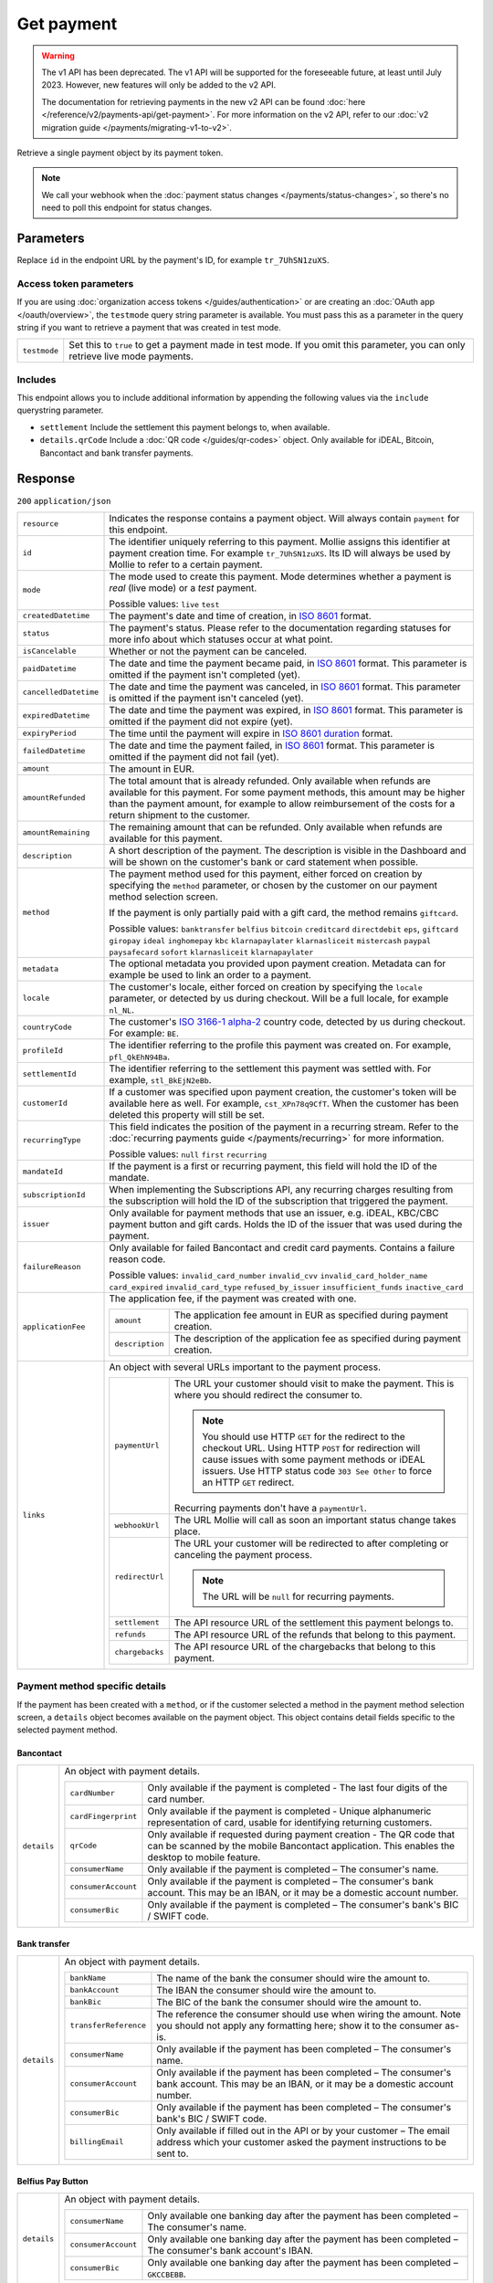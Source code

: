 Get payment
===========
.. api-name:: Payments API
   :version: 1

.. warning:: The v1 API has been deprecated. The v1 API will be supported for the foreseeable future, at least until
             July 2023. However, new features will only be added to the v2 API.

             The documentation for retrieving payments in the new v2 API can be found
             :doc:`here </reference/v2/payments-api/get-payment>`. For more information on the v2 API, refer to our
             :doc:`v2 migration guide </payments/migrating-v1-to-v2>`.

.. endpoint::
   :method: GET
   :url: https://api.mollie.com/v1/payments/*id*

.. authentication::
   :api_keys: true
   :organization_access_tokens: true
   :oauth: true

Retrieve a single payment object by its payment token.

.. note:: We call your webhook when the :doc:`payment status changes </payments/status-changes>`, so there's no
          need to poll this endpoint for status changes.

Parameters
----------
Replace ``id`` in the endpoint URL by the payment's ID, for example ``tr_7UhSN1zuXS``.

Access token parameters
^^^^^^^^^^^^^^^^^^^^^^^
If you are using :doc:`organization access tokens </guides/authentication>` or are creating an
:doc:`OAuth app </oauth/overview>`, the ``testmode`` query string parameter is available. You must pass this as a parameter
in the query string if you want to retrieve a payment that was created in test mode.

.. list-table::
   :widths: auto

   * - ``testmode``

       .. type:: boolean
          :required: false

     - Set this to ``true`` to get a payment made in test mode. If you omit this parameter, you can only retrieve live
       mode payments.

Includes
^^^^^^^^
This endpoint allows you to include additional information by appending the following values via the ``include``
querystring parameter.

* ``settlement`` Include the settlement this payment belongs to, when available.
* ``details.qrCode`` Include a :doc:`QR code </guides/qr-codes>` object. Only available for iDEAL, Bitcoin, Bancontact
  and bank transfer payments.

Response
--------
``200`` ``application/json``

.. list-table::
   :widths: auto

   * - ``resource``

       .. type:: string

     - Indicates the response contains a payment object. Will always contain ``payment`` for this endpoint.

   * - ``id``

       .. type:: string

     - The identifier uniquely referring to this payment. Mollie assigns this identifier at payment creation time. For
       example ``tr_7UhSN1zuXS``. Its ID will always be used by Mollie to refer to a certain payment.

   * - ``mode``

       .. type:: string

     - The mode used to create this payment. Mode determines whether a payment is *real* (live mode) or a *test*
       payment.

       Possible values: ``live`` ``test``

   * - ``createdDatetime``

       .. type:: datetime

     - The payment's date and time of creation, in `ISO 8601 <https://en.wikipedia.org/wiki/ISO_8601>`_ format.

   * - ``status``

       .. type:: string

     - The payment's status. Please refer to the documentation regarding statuses for more info about which statuses
       occur at what point.

   * - ``isCancelable``

       .. type:: boolean

     - Whether or not the payment can be canceled.

   * - ``paidDatetime``

       .. type:: datetime

     - The date and time the payment became paid, in `ISO 8601 <https://en.wikipedia.org/wiki/ISO_8601>`_
       format. This parameter is omitted if the payment isn't completed (yet).

   * - ``cancelledDatetime``

       .. type:: datetime

     - The date and time the payment was canceled, in `ISO 8601 <https://en.wikipedia.org/wiki/ISO_8601>`_
       format. This parameter is omitted if the payment isn't canceled (yet).

   * - ``expiredDatetime``

       .. type:: datetime

     - The date and time the payment was expired, in `ISO 8601 <https://en.wikipedia.org/wiki/ISO_8601>`_
       format. This parameter is omitted if the payment did not expire (yet).

   * - ``expiryPeriod``

       .. type:: duration

     - The time until the payment will expire in
       `ISO 8601 duration <https://en.wikipedia.org/wiki/ISO_8601#Durations>`_ format.

   * - ``failedDatetime``

       .. type:: datetime

     - The date and time the payment failed, in `ISO 8601 <https://en.wikipedia.org/wiki/ISO_8601>`_ format.
       This parameter is omitted if the payment did not fail (yet).

   * - ``amount``

       .. type:: decimal

     - The amount in EUR.

   * - ``amountRefunded``

       .. type:: decimal

     - The total amount that is already refunded. Only available when refunds are available for this payment.
       For some payment methods, this amount may be higher than the payment amount, for example to allow reimbursement
       of the costs for a return shipment to the customer.

   * - ``amountRemaining``

       .. type:: decimal

     - The remaining amount that can be refunded. Only available when refunds are available for this payment.

   * - ``description``

       .. type:: string

     - A short description of the payment. The description is visible in the Dashboard and will be shown on the
       customer's bank or card statement when possible.

   * - ``method``

       .. type:: string

     - The payment method used for this payment, either forced on creation by specifying the ``method`` parameter, or
       chosen by the customer on our payment method selection screen.

       If the payment is only partially paid with a gift card, the method remains ``giftcard``.

       Possible values: ``banktransfer`` ``belfius`` ``bitcoin`` ``creditcard`` ``directdebit`` ``eps``, ``giftcard``
       ``giropay`` ``ideal`` ``inghomepay`` ``kbc`` ``klarnapaylater`` ``klarnasliceit`` ``mistercash`` ``paypal``
       ``paysafecard`` ``sofort`` ``klarnasliceit`` ``klarnapaylater``

   * - ``metadata``

       .. type:: mixed

     - The optional metadata you provided upon payment creation. Metadata can for example be used to link an order to a
       payment.

   * - ``locale``

       .. type:: string

     - The customer's locale, either forced on creation by specifying the ``locale`` parameter, or detected
       by us during checkout. Will be a full locale, for example ``nl_NL``.

   * - ``countryCode``

       .. type:: string

     - The customer's `ISO 3166-1 alpha-2 <https://en.wikipedia.org/wiki/ISO_3166-1_alpha-2>`_ country code,
       detected by us during checkout. For example: ``BE``.

   * - ``profileId``

       .. type:: string

     - The identifier referring to the profile this payment was created on. For example, ``pfl_QkEhN94Ba``.

   * - ``settlementId``

       .. type:: string

     - The identifier referring to the settlement this payment was settled with. For example,
       ``stl_BkEjN2eBb``.

   * - ``customerId``

       .. type:: string

     - If a customer was specified upon payment creation, the customer's token will be available here as
       well. For example, ``cst_XPn78q9CfT``. When the customer has been deleted this property will still be set.

   * - ``recurringType``

       .. type:: string

     - This field indicates the position of the payment in a recurring stream. Refer to the
       :doc:`recurring payments guide </payments/recurring>` for more information.

       Possible values: ``null`` ``first`` ``recurring``

   * - ``mandateId``

       .. type:: string

     - If the payment is a first or recurring payment, this field will hold the ID of the mandate.

   * - ``subscriptionId``

       .. type:: string

     - When implementing the Subscriptions API, any recurring charges resulting from the subscription will
       hold the ID of the subscription that triggered the payment.

   * - ``issuer``

       .. type:: string

     - Only available for payment methods that use an issuer, e.g. iDEAL, KBC/CBC payment button and gift
       cards. Holds the ID of the issuer that was used during the payment.

   * - ``failureReason``

       .. type:: string

     - Only available for failed Bancontact and credit card payments. Contains a failure reason code.

       Possible values: ``invalid_card_number`` ``invalid_cvv`` ``invalid_card_holder_name`` ``card_expired``
       ``invalid_card_type`` ``refused_by_issuer`` ``insufficient_funds`` ``inactive_card``

   * - ``applicationFee``

       .. type:: object

     - The application fee, if the payment was created with one.

       .. list-table::
          :widths: auto

          * - ``amount``

              .. type:: decimal

            - The application fee amount in EUR as specified during payment creation.

          * - ``description``

              .. type:: string

            - The description of the application fee as specified during payment creation.

   * - ``links``

       .. type:: object

     - An object with several URLs important to the payment process.

       .. list-table::
          :widths: auto

          * - ``paymentUrl``

              .. type:: string
                 :required: false

            - The URL your customer should visit to make the payment. This is where you should redirect the
              consumer to.

              .. note :: You should use HTTP ``GET`` for the redirect to the checkout URL. Using HTTP ``POST`` for
                         redirection will cause issues with some payment methods or iDEAL issuers. Use HTTP status code
                         ``303 See Other`` to force an HTTP ``GET`` redirect.

              Recurring payments don't have a ``paymentUrl``.

          * - ``webhookUrl``

              .. type:: string
                 :required: false

            - The URL Mollie will call as soon an important status change takes place.

          * - ``redirectUrl``

              .. type:: string|null

            - The URL your customer will be redirected to after completing or canceling the payment process.

              .. note:: The URL will be ``null`` for recurring payments.

          * - ``settlement``

              .. type:: string
                 :required: false

            - The API resource URL of the settlement this payment belongs to.

          * - ``refunds``

              .. type:: string
                 :required: false

            - The API resource URL of the refunds that belong to this payment.

          * - ``chargebacks``

              .. type:: string
                 :required: false

            - The API resource URL of the chargebacks that belong to this payment.

Payment method specific details
^^^^^^^^^^^^^^^^^^^^^^^^^^^^^^^
If the payment has been created with a ``method``, or if the customer selected a method in the payment method selection
screen, a ``details`` object becomes available on the payment object. This object contains detail fields specific to the
selected payment method.

Bancontact
""""""""""
.. list-table::
   :widths: auto

   * - ``details``

       .. type:: object

     - An object with payment details.

       .. list-table::
          :widths: auto

          * - ``cardNumber``

              .. type:: string

            - Only available if the payment is completed - The last four digits of the card number.

          * - ``cardFingerprint``

              .. type:: string

            - Only available if the payment is completed - Unique alphanumeric representation of card, usable for
              identifying returning customers.

          * - ``qrCode``

              .. type:: object

            - Only available if requested during payment creation - The QR code that can be scanned by the mobile
              Bancontact application. This enables the desktop to mobile feature.

          * - ``consumerName``

              .. type:: string

            - Only available if the payment is completed – The consumer's name.

          * - ``consumerAccount``

              .. type:: string

            - Only available if the payment is completed – The consumer's bank account. This may be an IBAN, or it
              may be a domestic account number.

          * - ``consumerBic``

              .. type:: string

            - Only available if the payment is completed – The consumer's bank's BIC / SWIFT code.

Bank transfer
"""""""""""""
.. list-table::
   :widths: auto

   * - ``details``

       .. type:: object

     - An object with payment details.

       .. list-table::
          :widths: auto

          * - ``bankName``

              .. type:: string

            - The name of the bank the consumer should wire the amount to.

          * - ``bankAccount``

              .. type:: string

            - The IBAN the consumer should wire the amount to.

          * - ``bankBic``

              .. type:: string

            - The BIC of the bank the consumer should wire the amount to.

          * - ``transferReference``

              .. type:: string

            - The reference the consumer should use when wiring the amount. Note you should not apply any formatting
              here; show it to the consumer as-is.

          * - ``consumerName``

              .. type:: string

            - Only available if the payment has been completed – The consumer's name.

          * - ``consumerAccount``

              .. type:: string

            - Only available if the payment has been completed – The consumer's bank account. This may be an IBAN, or it
              may be a domestic account number.

          * - ``consumerBic``

              .. type:: string

            - Only available if the payment has been completed – The consumer's bank's BIC / SWIFT code.

          * - ``billingEmail``

              .. type:: string

            - Only available if filled out in the API or by your customer – The email address which your customer asked
              the payment instructions to be sent to.

Belfius Pay Button
""""""""""""""""""
.. list-table::
   :widths: auto

   * - ``details``

       .. type:: object

     - An object with payment details.

       .. list-table::
          :widths: auto

          * - ``consumerName``

              .. type:: string

            - Only available one banking day after the payment has been completed – The consumer's name.

          * - ``consumerAccount``

              .. type:: string

            - Only available one banking day after the payment has been completed – The consumer's bank account's IBAN.

          * - ``consumerBic``

              .. type:: string

            - Only available one banking day after the payment has been completed – ``GKCCBEBB``.

Bitcoin
"""""""
.. list-table::
   :widths: auto

   * - ``details``

       .. type:: object

     - An object with payment details.

       .. list-table::
          :widths: auto

          * - ``bitcoinAddress``

              .. type:: string

            - Only available if the payment has been completed – The bitcoin address the bitcoins were transferred to.

          * - ``bitcoinAmount``

              .. type:: object

            - The amount transferred in BTC.

          * - ``bitcoinUri``

              .. type:: string

            - An URI that is understood by Bitcoin wallet clients and will cause such clients to prepare the
              transaction. Follows the
              `BIP 21 URI scheme <https://github.com/bitcoin/bips/blob/master/bip-0021.mediawiki>`_.

          * - ``qrCode``

              .. type:: object

            - Only available if requested during payment creation - The QR code that can be scanned by Bitcoin wallet
              clients and will cause such clients to prepare the transaction.

Credit card
"""""""""""
.. list-table::
   :widths: auto

   * - ``details``

       .. type:: object

     - An object with payment details.

       .. list-table::
          :widths: auto

          * - ``cardHolder``

              .. type:: string

            - Only available if the payment has been completed - The card holder's name.

          * - ``cardNumber``

              .. type:: string

            - Only available if the payment has been completed - The last four digits of the card number.

          * - ``cardFingerprint``

              .. type:: string

            - Only available if the payment has been completed - Unique alphanumeric representation of card, usable for
              identifying returning customers.

          * - ``cardAudience``

              .. type:: string

            - Only available if the payment has been completed and if the data is available - The card's target
              audience.

              Possible values: ``consumer`` ``business`` ``null``

          * - ``cardLabel``

              .. type:: string

            - Only available if the payment has been completed - The card's label. Note that not all labels can be
              processed through Mollie.

              Possible values: ``American Express`` ``Carta Si`` ``Carte Bleue`` ``Dankort`` ``Diners Club``
              ``Discover`` ``JCB`` ``Laser`` ``Maestro`` ``Mastercard`` ``Unionpay`` ``Visa`` ``null``

          * - ``cardCountryCode``

              .. type:: string

            - Only available if the payment has been completed - The
              `ISO 3166-1 alpha-2 <https://en.wikipedia.org/wiki/ISO_3166-1_alpha-2>`_ country code of the country the
              card was issued in. For example: ``BE``.

          * - ``cardSecurity``

              .. type:: string

            - Only available if the payment has been completed – The type of security used during payment processing.

              Possible values: ``normal`` ``3dsecure``

          * - ``feeRegion``

              .. type:: string

            - Only available if the payment has been completed – The fee region for the payment: ``intra-eu`` for
              consumer cards from the EU, and ``other`` for all other cards.

              Possible values: ``intra-eu`` ``other``

EPS
"""
.. list-table::
   :widths: auto

   * - ``details``

       .. type:: object

     - An object with payment details.

       .. list-table::
          :widths: auto

          * - ``consumerName``

              .. type:: string

            - Generally only available one banking day after the payment has been completed – The consumer's name.

          * - ``consumerAccount``

              .. type:: string

            - Generally only available one banking day after the payment has been completed – The consumer's bank
              account's IBAN.

          * - ``consumerBic``

              .. type:: string

            - Generally only available one banking day after the payment has been completed. The consumer's bank's BIC.

Gift cards
""""""""""
.. list-table::
   :widths: auto

   * - ``details``

       .. type:: object

     - An object with payment details.

       .. list-table::
          :widths: auto

          * - ``voucherNumber``

              .. type:: string

            - The voucher number, with the last four digits masked. When multiple gift cards are used, this is the first
              voucher number. Example: ``606436353088147****``.

          * - ``giftcards``

              .. type:: array

            - A list of details of all giftcards that are used for this payment. Each object will contain the following
              properties.

              .. list-table::
                 :widths: auto

                 * - ``issuer``

                     .. type:: string

                   - The ID of the gift card brand that was used during the payment.

                 * - ``amount``

                     .. type:: decimal

                   - The amount in EUR that was paid with this gift card.

                 * - ``voucherNumber``

                     .. type:: string

                   - The voucher number, with the last four digits masked. Example: ``606436353088147****``

          * - ``remainderAmount``

              .. type:: decimal

            - Only available if another payment method was used to pay the remainder amount – The amount in EUR that
              was paid with another payment method for the remainder amount.

          * - ``remainderMethod``

              .. type:: string

            - Only available if another payment method was used to pay the remainder amount – The payment method that
              was used to pay the remainder amount.

Giropay
"""""""
.. list-table::
   :widths: auto

   * - ``details``

       .. type:: object

     - An object with payment details.

       .. list-table::
          :widths: auto

          * - ``consumerName``

              .. type:: string

            - Generally only available one banking day after the payment has been completed – The consumer's name.

          * - ``consumerAccount``

              .. type:: string

            - Generally only available one banking day after the payment has been completed – The consumer's bank
              account's IBAN.

          * - ``consumerBic``

              .. type:: string

            - Generally only available one banking day after the payment has been completed. The consumer's bank's BIC.

iDEAL
"""""
.. list-table::
   :widths: auto

   * - ``details``

       .. type:: object

     - An object with payment details.

       .. list-table::
          :widths: auto

          * - ``consumerName``

              .. type:: string

            - Only available if the payment has been completed – The consumer's name.

          * - ``consumerAccount``

              .. type:: string

            - Only available if the payment has been completed – The consumer's IBAN.

          * - ``consumerBic``

              .. type:: string

            - Only available if the payment has been completed – The consumer's bank's BIC.

ING Home'Pay
""""""""""""
.. list-table::
   :widths: auto

   * - ``details``

       .. type:: object

     - An object with payment details.

       .. list-table::
          :widths: auto

          * - ``consumerName``

              .. type:: string

            - Only available one banking day after the payment has been completed – The consumer's name.

          * - ``consumerAccount``

              .. type:: string

            - Only available one banking day after the payment has been completed – The consumer's bank account's IBAN.

          * - ``consumerBic``

              .. type:: string

            - Only available one banking day after the payment has been completed – ``BBRUBEBB``.

KBC/CBC Payment Button
""""""""""""""""""""""
.. list-table::
   :widths: auto

   * - ``details``

       .. type:: object

     - An object with payment details.

       .. list-table::
          :widths: auto

          * - ``consumerName``

              .. type:: string

            - Only available one banking day after the payment has been completed – The consumer's name.

          * - ``consumerAccount``

              .. type:: string

            - Only available one banking day after the payment has been completed – The consumer's IBAN.

          * - ``consumerBic``

              .. type:: string

            - Only available one banking day after the payment has been completed – The consumer's bank's BIC.

PayPal
""""""
.. list-table::
   :widths: auto

   * - ``details``

       .. type:: object

     - An object with payment details.

       .. list-table::
          :widths: auto

          * - ``consumerName``

              .. type:: string

            - Only available if the payment has been completed – The consumer's first and last name.

          * - ``consumerAccount``

              .. type:: string

            - Only available if the payment has been completed – The consumer's email address.

          * - ``paypalReference``

              .. type:: string

            - PayPal's reference for the transaction, for instance ``9AL35361CF606152E``.

paysafecard
"""""""""""
.. list-table::
   :widths: auto

   * - ``details``

       .. type:: object

     - An object with payment details.

       .. list-table::
          :widths: auto

          * - ``consumerName``

              .. type:: string

            - The consumer identification supplied when the payment was created.

SEPA Direct Debit
"""""""""""""""""
.. list-table::
   :widths: auto

   * - ``details``

       .. type:: object

     - An object with payment details.

       .. list-table::
          :widths: auto

          * - ``transferReference``

              .. type:: string

            - Transfer reference used by Mollie to identify this payment.

          * - ``creditorIdentifier``

              .. type:: string

            - The creditor identifier indicates who is authorized to execute the payment. In this case, it is a
              reference to Mollie.

          * - ``consumerName``

              .. type:: string

            - The consumer's name.

          * - ``consumerAccount``

              .. type:: string

            - The consumer's IBAN.

          * - ``consumerBic``

              .. type:: string

            - The consumer's bank's BIC.

          * - ``dueDate``

              .. type:: date

            - Estimated date the payment is debited from the consumer's bank account, in ``YYYY-MM-DD`` format.

          * - ``signatureDate``

              .. type:: date

            - Only available if the payment has been verified – Date the payment has been signed by the consumer, in
              ``YYYY-MM-DD`` format.

          * - ``bankReasonCode``

              .. type:: string

            - Only available if the payment has failed – The official reason why this payment has failed. A detailed
              description of each reason is available on the website of the European Payments Council.

          * - ``bankReason``

              .. type:: string

            - Only available if the payment has failed – A textual desciption of the failure reason.

          * - ``endToEndIdentifier``

              .. type:: string

            - Only available for batch transactions – The original end-to-end identifier that you've specified in your
              batch.

          * - ``mandateReference``

              .. type:: string

            - Only available for batch transactions – The original mandate reference that you've specified in your
              batch.

          * - ``batchReference``

              .. type:: string

            - Only available for batch transactions – The original batch reference that you've specified in your batch.

          * - ``fileReference``

              .. type:: string

            - Only available for batch transactions – The original file reference that you've specified in your batch.

SOFORT Banking
""""""""""""""
.. list-table::
   :widths: auto

   * - ``details``

       .. type:: object

     - An object with payment details.

       .. list-table::
          :widths: auto

          * - ``consumerName``

              .. type:: string

            - Only available if the payment has been completed – The consumer's name.

          * - ``consumerAccount``

              .. type:: string

            - Only available if the payment has been completed – The consumer's IBAN.

          * - ``consumerBic``

              .. type:: string

            - Only available if the payment has been completed – The consumer's bank's BIC.

QR codes (optional)
^^^^^^^^^^^^^^^^^^^
A QR code object with payment method specific values is available for certain payment methods if you pass the include
``details.qrCode`` to the resource endpoint.

The ``qrCode`` key in the ``details`` object will then become available. The key will contain this object:

.. list-table::
   :widths: auto

   * - ``height``

       .. type:: integer

     - Height of the image in pixels.

   * - ``width``

       .. type:: integer

     - Width of the image in pixels.

   * - ``src``

       .. type:: string

     - The URI you can use to display the QR code. Note that we can send both data URIs as well as links to HTTPS
       images. You should support both.

For an implemention guide, see our :doc:`QR codes guide </guides/qr-codes>`.

Example
-------

Request
^^^^^^^
.. code-block:: bash
   :linenos:

   curl -X GET https://api.mollie.com/v1/payments/tr_WDqYK6vllg \
       -H "Authorization: Bearer test_dHar4XY7LxsDOtmnkVtjNVWXLSlXsM"

Response
^^^^^^^^
.. code-block:: http
   :linenos:

   HTTP/1.1 200 OK
   Content-Type: application/json

   {
       "resource": "payment",
       "id": "tr_WDqYK6vllg",
       "mode": "test",
       "createdDatetime": "2018-03-16T14:30:07.0Z",
       "status": "paid",
       "paidDatetime": "2018-03-16T14:34:50.0Z",
       "amount": "35.07",
       "description": "Order 33",
       "method": "ideal",
       "metadata": {
           "order_id": "33"
       },
       "details": {
           "consumerName": "Hr E G H Kloppers en/of MW M.J. Kloppers-Veeneman",
           "consumerAccount": "NL53INGB0618365937",
           "consumerBic": "INGBNL2A"
       },
       "locale": "nl_NL",
       "profileId": "pfl_QkEhN94Ba",
       "links": {
           "webhookUrl": "https://webshop.example.org/payments/webhook",
           "redirectUrl": "https://webshop.example.org/order/33/"
       }
   }
